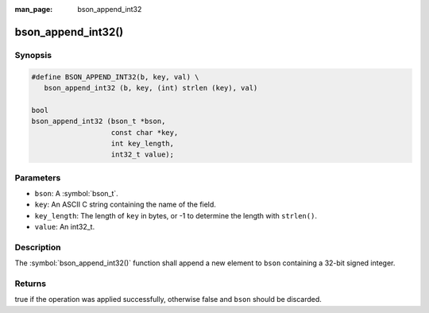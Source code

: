 :man_page: bson_append_int32

bson_append_int32()
===================

Synopsis
--------

.. code-block:: c

  #define BSON_APPEND_INT32(b, key, val) \
     bson_append_int32 (b, key, (int) strlen (key), val)

  bool
  bson_append_int32 (bson_t *bson,
                     const char *key,
                     int key_length,
                     int32_t value);

Parameters
----------

* ``bson``: A :symbol:`bson_t`.
* ``key``: An ASCII C string containing the name of the field.
* ``key_length``: The length of ``key`` in bytes, or -1 to determine the length with ``strlen()``.
* ``value``: An int32_t.

Description
-----------

The :symbol:`bson_append_int32()` function shall append a new element to ``bson`` containing a 32-bit signed integer.

Returns
-------

true if the operation was applied successfully, otherwise false and ``bson`` should be discarded.

